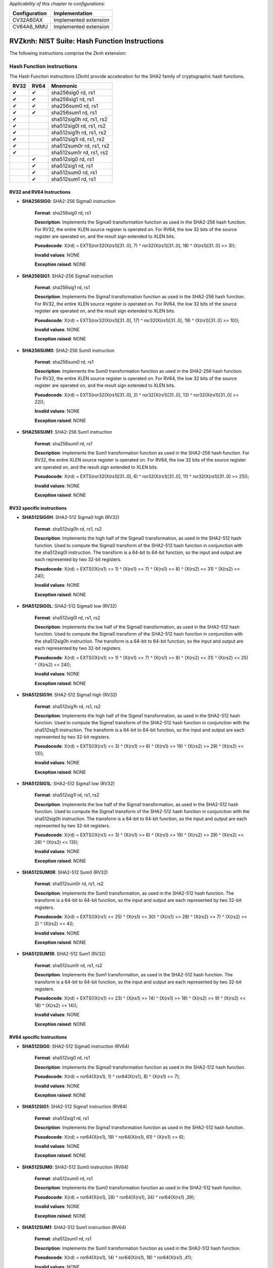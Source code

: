..
   Copyright (c) 2023 OpenHW Group
   Copyright (c) 2023 10xEngineers

   SPDX-License-Identifier: Apache-2.0 WITH SHL-2.1

.. Level 1
   =======

   Level 2
   -------

   Level 3
   ~~~~~~~

   Level 4
   ^^^^^^^

.. _cva6_riscv_instructions_RV32Zknh:

*Applicability of this chapter to configurations:*

.. csv-table::
   :widths: auto
   :align: left
   :header: "Configuration", "Implementation"

   "CV32A60AX", "Implemented extension"
   "CV64A6_MMU", "Implemented extension"

=============================
RVZknh: NIST Suite: Hash Function Instructions
=============================

The following instructions comprise the Zknh extension:

Hash Function instructions
--------------------
The Hash Function instructions (Zknh) provide acceleration for the SHA2 family of cryptographic hash functions.

+-----------+-----------+----------------------------+
| RV32      | RV64      | Mnemonic                   |
+===========+===========+============================+
| ✔         | ✔         | sha256sig0 rd, rs1         |
+-----------+-----------+----------------------------+
| ✔         | ✔         | sha256sig1 rd, rs1         |
+-----------+-----------+----------------------------+
| ✔         | ✔         | sha256sum0 rd, rs1         |
+-----------+-----------+----------------------------+
| ✔         | ✔         | sha256sum1 rd, rs1         |
+-----------+-----------+----------------------------+
| ✔         |           | sha512sig0h rd, rs1, rs2   |
+-----------+-----------+----------------------------+
| ✔         |           | sha512sig0l rd, rs1, rs2   |
+-----------+-----------+----------------------------+
| ✔         |           | sha512sig1h rd, rs1, rs2   |
+-----------+-----------+----------------------------+
| ✔         |           | sha512sig1l rd, rs1, rs2   |
+-----------+-----------+----------------------------+
| ✔         |           | sha512sum0r rd, rs1, rs2   |
+-----------+-----------+----------------------------+
| ✔         |           | sha512sum1r rd, rs1, rs2   |
+-----------+-----------+----------------------------+
|           | ✔         | sha512sig0 rd, rs1         |
+-----------+-----------+----------------------------+
|           | ✔         | sha512sig1 rd, rs1         |
+-----------+-----------+----------------------------+
|           | ✔         | sha512sum0 rd, rs1         |
+-----------+-----------+----------------------------+
|           | ✔         | sha512sum1 rd, rs1         |
+-----------+-----------+----------------------------+


RV32 and RV64 Instructions
~~~~~~~~~~~~~~~~~~~~~~~~~~

- **SHA256SIG0**: SHA2-256 Sigma0 instruction

    **Format**: sha256sig0 rd, rs1

    **Description**: Implements the Sigma0 transformation function as used in the SHA2-256 hash function. For RV32, the entire XLEN source register is operated on. For RV64, the low 32 bits of the source register are operated on, and the result sign extended to XLEN bits.

    **Pseudocode**: X(rd) = EXTS(ror32(X(rs1)[31..0], 7) ^ ror32(X(rs1)[31..0], 18) ^ (X(rs1)[31..0] >> 3));

    **Invalid values**: NONE

    **Exception raised**: NONE


- **SHA256SIG1**: SHA2-256 Sigma1 instruction

    **Format**: sha256sig1 rd, rs1

    **Description**: Implements the Sigma1 transformation function as used in the SHA2-256 hash function. For RV32, the entire XLEN source register is operated on. For RV64, the low 32 bits of the source register are operated on, and the result sign extended to XLEN bits.

    **Pseudocode**: X(rd) = EXTS(ror32(X(rs1)[31..0], 17) ^ ror32(X(rs1)[31..0], 19) ^ (X(rs1)[31..0] >> 10));

    **Invalid values**: NONE

    **Exception raised**: NONE


- **SHA256SUM0**: SHA2-256 Sum0 instruction

    **Format**: sha256sum0 rd, rs1

    **Description**: Implements the Sum0 transformation function as used in the SHA2-256 hash function. For RV32, the entire XLEN source register is operated on. For RV64, the low 32 bits of the source register are operated on, and the result sign extended to XLEN bits.

    **Pseudocode**: X(rd) = EXTS(ror32(X(rs1)[31..0], 2) ^ ror32(X(rs1)[31..0], 13) ^ ror32(X(rs1)[31..0] >> 22));

    **Invalid values**: NONE

    **Exception raised**: NONE


- **SHA256SUM1**: SHA2-256 Sum1 instruction

    **Format**: sha256sum1 rd, rs1

    **Description**: Implements the Sum1 transformation function as used in the SHA2-256 hash function. For RV32, the entire XLEN source register is operated on. For RV64, the low 32 bits of the source register are operated on, and the result sign extended to XLEN bits.

    **Pseudocode**: X(rd) = EXTS(ror32(X(rs1)[31..0], 6) ^ ror32(X(rs1)[31..0], 11) ^ ror32(X(rs1)[31..0] >> 25));

    **Invalid values**: NONE

    **Exception raised**: NONE



RV32 specific instructions
~~~~~~~~~~~~~~~~~~~~~~~~~~	

- **SHA512SIG0H**: SHA2-512 Sigma0 high (RV32)

    **Format**: sha512sig0h rd, rs1, rs2

    **Description**: Implements the high half of the Sigma0 transformation, as used in the SHA2-512 hash function. Used to compute the Sigma0 transform of the SHA2-512 hash function in conjunction with the sha512sig0l instruction. The transform is a 64-bit to 64-bit function, so the input and output are each represented by two 32-bit registers.

    **Pseudocode**: X(rd) = EXTS((X(rs1) >> 1) ^ (X(rs1) >> 7) ^ (X(rs1) >> 8) ^ (X(rs2) << 31) ^ (X(rs2) << 24));

    **Invalid values**: NONE

    **Exception raised**: NONE

- **SHA512SIG0L**: SHA2-512 Sigma0 low (RV32)

    **Format**: sha512sig0l rd, rs1, rs2

    **Description**: Implements the low half of the Sigma0 transformation, as used in the SHA2-512 hash function. Used to compute the Sigma0 transform of the SHA2-512 hash function in conjunction with the sha512sig0h instruction. The transform is a 64-bit to 64-bit function, so the input and output are each represented by two 32-bit registers.

    **Pseudocode**: X(rd) = EXTS((X(rs1) >> 1) ^ (X(rs1) >> 7) ^ (X(rs1) >> 8) ^ (X(rs2) << 31) ^ (X(rs2) << 25) ^ (X(rs2) << 24));

    **Invalid values**: NONE

    **Exception raised**: NONE

- **SHA512SIG1H**: SHA2-512 Sigma1 high (RV32)

    **Format**: sha512sig1h rd, rs1, rs2

    **Description**: Implements the high half of the Sigma1 transformation, as used in the SHA2-512 hash function. Used to compute the Sigma1 transform of the SHA2-512 hash function in conjunction with the sha512sig1l instruction. The transform is a 64-bit to 64-bit function, so the input and output are each represented by two 32-bit registers.

    **Pseudocode**: X(rd) = EXTS((X(rs1) << 3) ^ (X(rs1) >> 6) ^ (X(rs1) >> 19) ^ (X(rs2) >> 29) ^ (X(rs2) << 13));

    **Invalid values**: NONE

    **Exception raised**: NONE

- **SHA512SIG1L**: SHA2-512 Sigma1 low (RV32)

    **Format**: sha512sig1l rd, rs1, rs2

    **Description**: Implements the low half of the Sigma1 transformation, as used in the SHA2-512 hash function. Used to compute the Sigma1 transform of the SHA2-512 hash function in conjunction with the sha512sig0h instruction. The transform is a 64-bit to 64-bit function, so the input and output are each represented by two 32-bit registers.

    **Pseudocode**: X(rd) = EXTS((X(rs1) << 3) ^ (X(rs1) >> 6) ^ (X(rs1) >> 19) ^ (X(rs2) >> 29) ^ (X(rs2) << 26) ^ (X(rs2) << 13));

    **Invalid values**: NONE

    **Exception raised**: NONE

- **SHA512SUM0R**: SHA2-512 Sum0 (RV32)

    **Format**: sha512sum0r rd, rs1, rs2

    **Description**: Implements the Sum0 transformation, as used in the SHA2-512 hash function. The transform is a 64-bit to 64-bit function, so the input and output are each represented by two 32-bit registers.

    **Pseudocode**: X(rd) = EXTS((X(rs1) << 25) ^ (X(rs1) << 30) ^ (X(rs1) >> 28) ^ (X(rs2) >> 7) ^ (X(rs2) >> 2) ^ (X(rs2) << 4));

    **Invalid values**: NONE

    **Exception raised**: NONE

- **SHA512SUM1R**: SHA2-512 Sum1 (RV32)

    **Format**: sha512sum1r rd, rs1, rs2

    **Description**: Implements the Sum1 transformation, as used in the SHA2-512 hash function. The transform is a 64-bit to 64-bit function, so the input and output are each represented by two 32-bit registers.

    **Pseudocode**: X(rd) = EXTS((X(rs1) << 23) ^ (X(rs1) >> 14) ^ (X(rs1) >> 18) ^ (X(rs2) >> 9) ^ (X(rs2) << 18) ^ (X(rs2) << 14));

    **Invalid values**: NONE

    **Exception raised**: NONE



RV64 specific Instructions
~~~~~~~~~~~~~~~~~~~~~~~~~~

- **SHA512SIG0**: SHA2-512 Sigma0 instruction (RV64)

    **Format**: sha512sig0 rd, rs1

    **Description**: Implements the Sigma0 transformation function as used in the SHA2-512 hash function.

    **Pseudocode**: X(rd) = ror64(X(rs1), 1) ^ ror64(X(rs1), 8) ^ (X(rs1) >> 7);

    **Invalid values**: NONE

    **Exception raised**: NONE

- **SHA512SIG1**: SHA2-512 Sigma1 instruction (RV64)

    **Format**: sha512sig1 rd, rs1

    **Description**: Implements the Sigma1 transformation function as used in the SHA2-512 hash function.

    **Pseudocode**: X(rd) = ror64(X(rs1), 19) ^ ror64(X(rs1), 61) ^ (X(rs1) >> 6);

    **Invalid values**: NONE

    **Exception raised**: NONE

- **SHA512SUM0**: SHA2-512 Sum0 instruction (RV64)

    **Format**: sha512sum0 rd, rs1

    **Description**: Implements the Sum0 transformation function as used in the SHA2-512 hash function.

    **Pseudocode**: X(rd) = ror64(X(rs1), 28) ^ ror64(X(rs1), 34) ^ ror64(X(rs1) ,39);

    **Invalid values**: NONE

    **Exception raised**: NONE

- **SHA512SUM1**: SHA2-512 Sum1 instruction (RV64)

    **Format**: sha512sum1 rd, rs1

    **Description**: Implements the Sum1 transformation function as used in the SHA2-512 hash function.

    **Pseudocode**: X(rd) = ror64(X(rs1), 14) ^ ror64(X(rs1), 18) ^ ror64(X(rs1) ,41);

    **Invalid values**: NONE

    **Exception raised**: NONE
